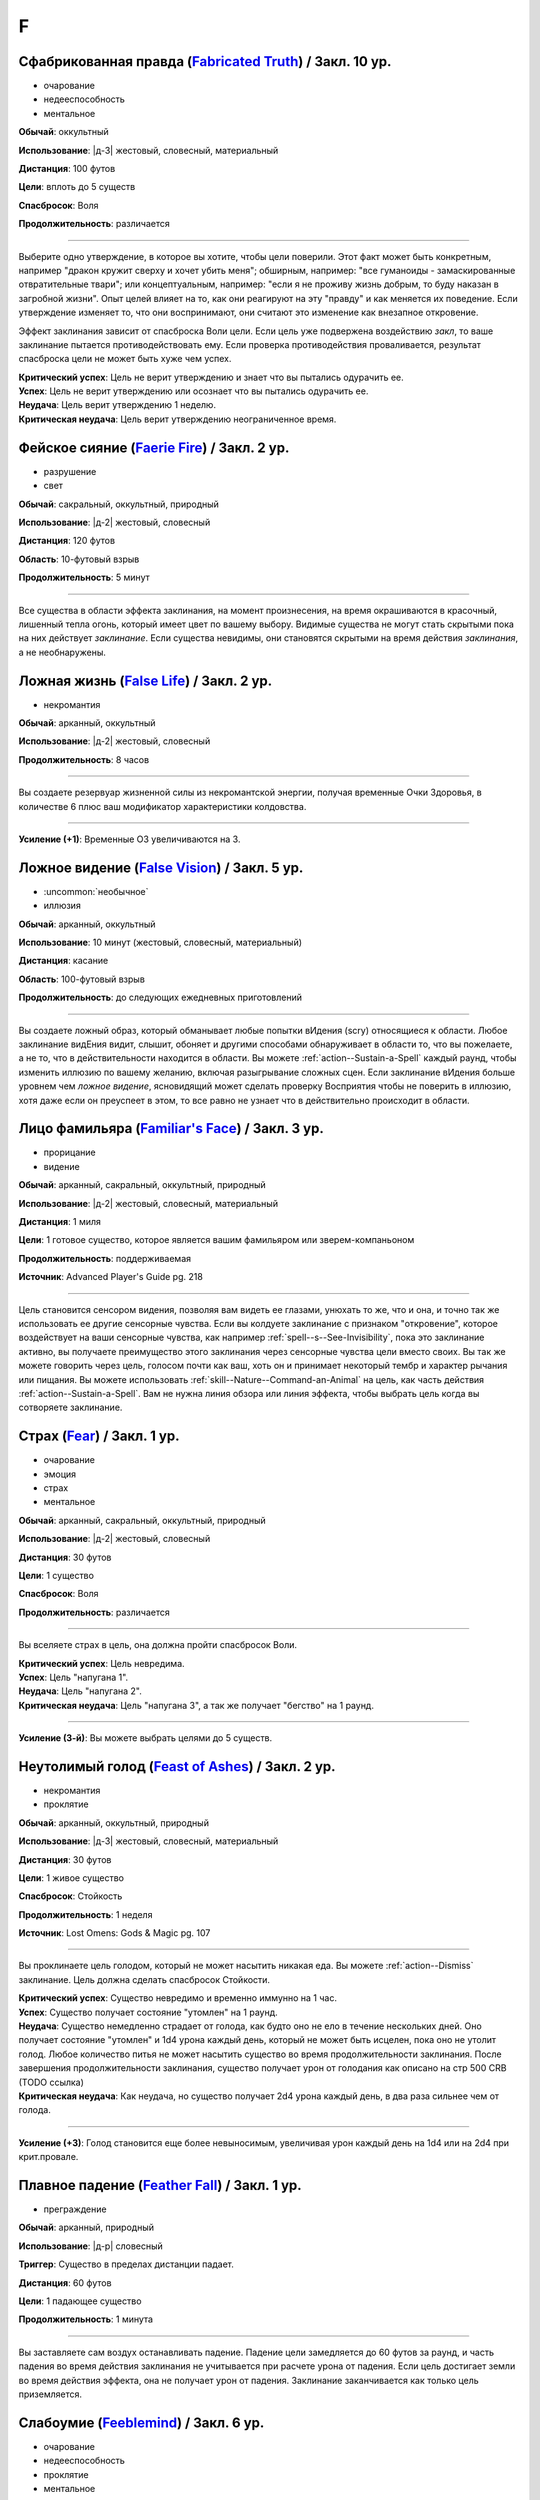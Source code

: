 F
~~~~~~~~

.. _spell--f--Fabricated-Truth:

Сфабрикованная правда (`Fabricated Truth <https://2e.aonprd.com/Spells.aspx?ID=106>`_) / Закл. 10 ур.
"""""""""""""""""""""""""""""""""""""""""""""""""""""""""""""""""""""""""""""""""""""""""""""""""""""""

- очарование
- недееспособность
- ментальное

**Обычай**: оккультный

**Использование**: |д-3| жестовый, словесный, материальный

**Дистанция**: 100 футов

**Цели**: вплоть до 5 существ

**Спасбросок**: Воля

**Продолжительность**: различается

----------

Выберите одно утверждение, в которое вы хотите, чтобы цели поверили.
Этот факт может быть конкретным, например "дракон кружит сверху и хочет убить меня"; обширным, например: "все гуманоиды - замаскированные отвратительные твари"; или концептуальным, например: "если я не проживу жизнь добрым, то буду наказан в загробной жизни".
Опыт целей влияет на то, как они реагируют на эту "правду" и как меняется их поведение.
Если утверждение изменяет то, что они воспринимают, они считают это изменение как внезапное откровение.

Эффект заклинания зависит от спасброска Воли цели.
Если цель уже подвержена воздействию *закл*, то ваше заклинание пытается противодействовать ему.
Если проверка противодействия проваливается, результат спасброска цели не может быть хуже чем успех.

| **Критический успех**: Цель не верит утверждению и знает что вы пытались одурачить ее.
| **Успех**: Цель не верит утверждению или осознает что вы пытались одурачить ее.
| **Неудача**: Цель верит утверждению 1 неделю.
| **Критическая неудача**: Цель верит утверждению неограниченное время.



.. _spell--f--Faerie-Fire:

Фейское сияние (`Faerie Fire <http://2e.aonprd.com/Spells.aspx?ID=107>`_) / Закл. 2 ур.
"""""""""""""""""""""""""""""""""""""""""""""""""""""""""""""""""""""""""""""""""""""""""

- разрушение
- свет

**Обычай**: сакральный, оккультный, природный

**Использование**: |д-2| жестовый, словесный

**Дистанция**: 120 футов

**Область**: 10-футовый взрыв

**Продолжительность**: 5 минут

----------

Все существа в области эффекта заклинания, на момент произнесения, на время окрашиваются в красочный, лишенный тепла огонь, который имеет цвет по вашему выбору.
Видимые существа не могут стать скрытыми пока на них действует *заклинание*.
Если существа невидимы, они становятся скрытыми на время действия *заклинания*, а не необнаружены.



.. _spell--f--False-Life:

Ложная жизнь (`False Life <http://2e.aonprd.com/Spells.aspx?ID=108>`_) / Закл. 2 ур.
"""""""""""""""""""""""""""""""""""""""""""""""""""""""""""""""""""""""""""""""""""""""""

- некромантия

**Обычай**: арканный, оккультный

**Использование**: |д-2| жестовый, словесный

**Продолжительность**: 8 часов

----------

Вы создаете резервуар жизненной силы из некромантской энергии, получая временные Очки Здоровья, в количестве 6 плюс ваш модификатор характеристики колдовства.

----------

**Усиление (+1)**: Временные ОЗ увеличиваются на 3.



.. _spell--f--False-Vision:

Ложное видение (`False Vision <https://2e.aonprd.com/Spells.aspx?ID=109>`_) / Закл. 5 ур.
"""""""""""""""""""""""""""""""""""""""""""""""""""""""""""""""""""""""""""""""""""""""""

- :uncommon:`необычное`
- иллюзия

**Обычай**: арканный, оккультный

**Использование**: 10 минут (жестовый, словесный, материальный)

**Дистанция**: касание

**Область**: 100-футовый взрыв

**Продолжительность**: до следующих ежедневных приготовлений

----------

Вы создаете ложный образ, который обманывает любые попытки вИдения (scry) относящиеся к области.
Любое заклинание видЕния видит, слышит, обоняет и другими способами обнаруживает в области то, что вы пожелаете, а не то, что в действительности находится в области.
Вы можете :ref:`action--Sustain-a-Spell` каждый раунд, чтобы изменить иллюзию по вашему желанию, включая разыгрывание сложных сцен.
Если заклинание вИдения больше уровнем чем *ложное видение*, ясновидящий может сделать проверку Восприятия чтобы не поверить в иллюзию, хотя даже если он преуспеет в этом, то все равно не узнает что в действительно происходит в области.



.. _spell--f--Familiars-Face:

Лицо фамильяра (`Familiar's Face <https://2e.aonprd.com/Spells.aspx?ID=688>`_) / Закл. 3 ур.
""""""""""""""""""""""""""""""""""""""""""""""""""""""""""""""""""""""""""""""""""""""""""""""

- прорицание
- видение

**Обычай**: арканный, сакральный, оккультный, природный

**Использование**: |д-2| жестовый, словесный, материальный

**Дистанция**: 1 миля

**Цели**: 1 готовое существо, которое является вашим фамильяром или зверем-компаньоном

**Продолжительность**: поддерживаемая

**Источник**: Advanced Player's Guide pg. 218

----------

Цель становится сенсором видения, позволяя вам видеть ее глазами, унюхать то же, что и она, и точно так же использовать ее другие сенсорные чувства.
Если вы колдуете заклинание с признаком "откровение", которое воздействует на ваши сенсорные чувства, как например :ref:`spell--s--See-Invisibility`, пока это заклинание активно, вы получаете преимущество этого заклинания через сенсорные чувства цели вместо своих.
Вы так же можете говорить через цель, голосом почти как ваш, хоть он и принимает некоторый тембр и характер рычания или пищания.
Вы можете использовать :ref:`skill--Nature--Command-an-Animal` на цель, как часть действия :ref:`action--Sustain-a-Spell`.
Вам не нужна линия обзора или линия эффекта, чтобы выбрать цель когда вы сотворяете заклинание.



.. _spell--f--Fear:

Страх (`Fear <http://2e.aonprd.com/Spells.aspx?ID=110>`_) / Закл. 1 ур.
"""""""""""""""""""""""""""""""""""""""""""""""""""""""""""""""""""""""""""""""""""""""""

- очарование
- эмоция
- страх
- ментальное

**Обычай**: арканный, сакральный, оккультный, природный

**Использование**: |д-2| жестовый, словесный

**Дистанция**: 30 футов

**Цели**: 1 существо

**Спасбросок**: Воля

**Продолжительность**: различается

----------

Вы вселяете страх в цель, она должна пройти спасбросок Воли.

| **Критический успех**: Цель невредима.
| **Успех**: Цель "напугана 1".
| **Неудача**: Цель "напугана 2".
| **Критическая неудача**: Цель "напугана 3", а так же получает "бегство" на 1 раунд.

----------

**Усиление (3-й)**: Вы можете выбрать целями до 5 существ.



.. _spell--f--Feast-of-Ashes:

Неутолимый голод (`Feast of Ashes <https://2e.aonprd.com/Spells.aspx?ID=575>`_) / Закл. 2 ур.
"""""""""""""""""""""""""""""""""""""""""""""""""""""""""""""""""""""""""""""""""""""""""""""""

- некромантия
- проклятие

**Обычай**: арканный, оккультный, природный

**Использование**: |д-3| жестовый, словесный, материальный

**Дистанция**: 30 футов

**Цели**: 1 живое существо

**Спасбросок**: Стойкость

**Продолжительность**: 1 неделя

**Источник**: Lost Omens: Gods & Magic pg. 107

----------

Вы проклинаете цель голодом, который не может насытить никакая еда.
Вы можете :ref:`action--Dismiss` заклинание.
Цель должна сделать спасбросок Стойкости.

| **Критический успех**: Существо невредимо и временно иммунно на 1 час.
| **Успех**: Существо получает состояние "утомлен" на 1 раунд.
| **Неудача**: Существо немедленно страдает от голода, как будто оно не ело в течение нескольких дней. Оно получает состояние "утомлен" и 1d4 урона каждый день, который не может быть исцелен, пока оно не утолит голод. Любое количество питья не может насытить существо во время продолжительности заклинания. После завершения продолжительности заклинания, существо получает урон от голодания как описано на стр 500 CRB (TODO ссылка)
| **Критическая неудача**: Как неудача, но существо получает 2d4 урона каждый день, в два раза сильнее чем от голода.

----------

**Усиление (+3)**: Голод становится еще более невыносимым, увеличивая урон каждый день на 1d4 или на 2d4 при крит.провале.



.. _spell--f--Feather-Fall:

Плавное падение (`Feather Fall <http://2e.aonprd.com/Spells.aspx?ID=111>`_) / Закл. 1 ур.
"""""""""""""""""""""""""""""""""""""""""""""""""""""""""""""""""""""""""""""""""""""""""

- преграждение

**Обычай**: арканный, природный

**Использование**: |д-р| словесный

**Триггер**: Существо в пределах дистанции падает.

**Дистанция**: 60 футов

**Цели**: 1 падающее существо

**Продолжительность**: 1 минута

----------

Вы заставляете сам воздух останавливать падение.
Падение цели замедляется до 60 футов за раунд, и часть падения во время действия заклинания не учитывается при расчете урона от падения.
Если цель достигает земли во время действия эффекта, она не получает урон от падения.
Заклинание заканчивается как только цель приземляется.



.. _spell--f--Feeblemind:

Слабоумие (`Feeblemind <https://2e.aonprd.com/Spells.aspx?ID=88>`_) / Закл. 6 ур.
"""""""""""""""""""""""""""""""""""""""""""""""""""""""""""""""""""""""""""""""""""""""""

- очарование
- недееспособность
- проклятие
- ментальное

**Обычай**: арканный, оккультный

**Использование**: |д-2| жестовый, словесный

**Дистанция**: 30 футов

**Цели**: 1 существо

**Спасбросок**: Воля

**Продолжительность**: различается

----------

Вы резко снижаете умственные способности цели.
Цель должна пройти спасбросок Воли.

| **Критический успех**: Цель невредима.
| **Успех**: Цель "одурманена 2" на 1 раунд.
| **Неудача**: Цель "одурманена 4" бессрочно.
| **Критическая неудача**: Интеллект цели навсегда становится ниже, чем у животного, и она считает свои модификаторы Харизмы, Интеллекта и Мудрости как -5. Теряет все классовые возможности, которые требуют умственных способностей, включая колдовство. Если цель - игровой персонаж, они становятся неигровыми персонажами под управлением Мастера.



.. _spell--f--Feet-to-Fins:

Ноги-ласты (`Feet to Fins <http://2e.aonprd.com/Spells.aspx?ID=113>`_) / Закл. 3 ур.
"""""""""""""""""""""""""""""""""""""""""""""""""""""""""""""""""""""""""""""""""""""""""

- трансформация
- превращение

**Обычай**: арканный, природный

**Использование**: |д-2| жестовый, словесный

**Дистанция**: касание

**Цели**: 1 готовое существо

**Продолжительность**: 10 минут

----------

Ноги цели превращаются в ласты, улучшая подвижность в воде, но снижая ее на суше.
Цель получает Скорость плавания равную обычной скорости, но ее наземная скорость становится 5 футов.

----------

**Усиление (6-й)**: Заклинание длится до следующих ежедневных приготовлений.



.. _spell--f--Field-of-Life:

Поле жизни (`Field of Life <https://2e.aonprd.com/Spells.aspx?ID=114>`_) / Закл. 6 ур.
"""""""""""""""""""""""""""""""""""""""""""""""""""""""""""""""""""""""""""""""""""""""""

- некромантия
- исцеление
- позитивное

**Обычай**: сакральный, природный

**Использование**: |д-2| жестовый, словесный

**Дистанция**: 30 футов

**Область**: 20-футовый взрыв

**Продолжительность**: поддерживаемое до 1 минуты

----------

Поле позитивной энергии заполняет область, распространяя тепло и омолаживая тех, кто внутри.
Каждое живое существо, которое начинает свой ход в области восстанавливает 1d8 ОЗ, а любая нежить, начинающая ход в области получает 1d8 позитивного урон.

----------

**Усиление (8-й)**: Исцеление и урон увеличивается до 1d10

**Усиление (9-й)**: Исцеление и урон увеличивается до 1d12



.. _spell--f--Fiery-Body:

Огненное тело (`Fiery Body <https://2e.aonprd.com/Spells.aspx?ID=115>`_) / Закл. 7 ур.
"""""""""""""""""""""""""""""""""""""""""""""""""""""""""""""""""""""""""""""""""""""""""

- превращение
- полиморф
- огонь

**Обычай**: арканный, природный

**Использование**: |д-2| жестовый, словесный

**Продолжительность**: 1 минута

----------

Вы становитесь живым пламенем, что дает вам иммунитет к огню, сопротивление 10 точному урону, и слабость 5 к холоду и воде.
Любое существо, которое касается кас или наносит вам урон безоружной атакой или оружием ближнего боя без признака "досягаемость" получает 3d6 огненного урона.

Ваши безоружные атаки наносят 1d4 дополнительного огненного урона, а ваши огненные заклинания наносят 1 дополнительную кость огненного урона (того же размера кости, что и само заклинание).
Вы можете колдовать :ref:`spell--p--Produce-Flame` как врожденное заклинание; время колдовства снижается с 2 действий до 1.

В форме огня, вы имеете Скорость полета 40 футов и вам не требуется дыхание.

----------

**Усиление (9-й)**: Урон существам от прикосновения к вам становится 4d6 огнем, ваши безоружные атаки наносят 2d4 дополнительного огненного урона, а Скорость полета становится 60 футов.



.. _spell--f--Final-Sacrifice:

Последняя жертва (`Final Sacrifice <https://2e.aonprd.com/Spells.aspx?ID=689>`_) / Закл. 2 ур.
"""""""""""""""""""""""""""""""""""""""""""""""""""""""""""""""""""""""""""""""""""""""""""""""

- разрушение
- огонь

**Обычай**: арканный, сакральный, оккультный, природный

**Использование**: |д-2| жестовый, словесный

**Дистанция**: 120 футов

**Цели**: 1 существо с признаком "миньон", которое вы призвали или постоянно контролируете

**Источник**: Advanced Player's Guide pg. 219

----------

Вы направляете разрушительную энергию через связь между вами и миньоном, заставляя его неистово взорваться.
Цель мгновенно умирает, а существа в пределах 20 футов от него получают 6d6 урона огнем (простой спасбросок Рефлекса).

Если цель имеет признак "холод" или "вода", то вместо этого заклинание наносит урон холодом и получает признак "холод" вместо "огонь".
Если использовано на существо, которое не является неразумным, то это заклинание имеет признак "зло".
Попытка сотворить это заклинание выбрав целью существо, которое вы временно взяли под контроль, такое как нежить управляемая с помощью :ref:`class-feat--Cleric--Command-Undead`, автоматически проваливается и прерывает эффект контроля.

----------

**Усиление (+1)**: Урон увеличивается на 2d6.



.. _spell--f--Finger-of-Death:

Перст смерти (`Finger of Death <https://2e.aonprd.com/Spells.aspx?ID=116>`_) / Закл. 7 ур.
""""""""""""""""""""""""""""""""""""""""""""""""""""""""""""""""""""""""""""""""""""""""""""""

- некромантия
- смерть

**Обычай**: сакральный, природный

**Использование**: |д-2| жестовый, словесный

**Дистанция**: 30 футов

**Цели**: 1 живое существо

**Спасбросок**: простая Стойкость

----------

Вы указываете пальцем на цель и произносите убивающее слово.
Вы наносите цели 70 негативного урона.
Если урон от *перста смерти* снижает ОЗ цели до 0, цель мгновенно умирает.

----------

**Усиление (+1)**: Урон увеличивается на 10.



.. _spell--f--Fire-Seeds:

Огненные семена (`Fire Seeds <https://2e.aonprd.com/Spells.aspx?ID=117>`_) / Закл. 6 ур.
"""""""""""""""""""""""""""""""""""""""""""""""""""""""""""""""""""""""""""""""""""""""""

- разрушение
- огонь
- растение

**Обычай**: природный

**Использование**: |д-2| жестовый, словесный

**Спасбросок**: простой Рефлекс

**Продолжительность**: 1 минута

----------

В твоей руке растут четыре желудя, их скорлупа покрыта пульсирующими красными и оранжевыми узорами.
Вы, или кто-то еще, у кого есть один из желудей, может бросить его на расстояние 30 футов с помощью :ref:`action--Interact`.
Желудь взрывается в виде 5-футового взрыва, нанося 4d6 урона огнем.
Спасбросок использует ваш КС заклинаний даже если кто-то другой бросает желудь.

Пламя продолжает гореть на земле в месте взрыва в течение 1 минуты, нанося 2d6 урона огнем любому существу, которое входит в огонь или заканчивает свой ход в нем.
Существо может получить урон от продолжающегося пламени только раз в раунд, даже если оно в пересекающихся областях огня созданных разными желудями.

Когда заклинание заканчивается, любые оставшиеся желуди гниют и превращаются в простую почву.

----------

**Усиление (8-й)**: Урон от взрыва увеличивается до 5d6, а урон от продолжающегося пламени увеличивается до 3d6.

**Усиление (9-й)**: Урон от взрыва увеличивается до 6d6, а урон от продолжающегося пламени увеличивается до 3d6.



.. _spell--f--Fire-Shield:

Огненный щит (`Fire Shield <http://2e.aonprd.com/Spells.aspx?ID=118>`_) / Закл. 4 ур.
"""""""""""""""""""""""""""""""""""""""""""""""""""""""""""""""""""""""""""""""""""""""""

- разрушение
- огонь

**Обычай**: арканный, природный

**Использование**: |д-2| жестовый, словесный

**Продолжительность**: 1 минута

----------

Вы покрываете себя призрачными огнями, приобретая сопротивление холоду 5.
Кроме того, соседние существа, которые попадают по вам атакой ближнего боя, а также существа, которые касаются вас или попадают по вам безоружной атакой, получают 2d6 огненного урона каждый раз, когда они это делают.

----------

**Усиление (+2)**: Сопротивление огню увеличивается на 5, а огненный урон на 1d6.



.. _spell--f--Fireball:

Огненный шар (`Fireball <http://2e.aonprd.com/Spells.aspx?ID=119>`_) / Закл. 3 ур.
"""""""""""""""""""""""""""""""""""""""""""""""""""""""""""""""""""""""""""""""""""""""""

- разрушение
- огонь

**Обычай**: арканный, природный

**Использование**: |д-2| жестовый, словесный

**Дистанция**: 500 футов

**Область**: 20-футовый взрыв

**Спасбросок**: простой Рефлекс

----------

Ревущий взрыв огня появляется в указанном месте, нанося 6d6 огненного урона.

----------

**Усиление (+1)**: Урон увеличивается на 2d6.



.. _spell--f--Flame-Strike:

Огненный столп (`Flame Strike <https://2e.aonprd.com/Spells.aspx?ID=120>`_) / Закл. 5 ур.
"""""""""""""""""""""""""""""""""""""""""""""""""""""""""""""""""""""""""""""""""""""""""

- разрушение
- огонь

**Обычай**: сакральный

**Использование**: |д-2| жестовый, словесный

**Дистанция**: 120 футов

**Область**: цилиндр радиусом 10 футов, высотой 40 футов

**Спасбросок**: простой Рефлекс

----------

Вы призываете дождь божественного огня, падающий с небес, который наносит 8d6 огненного урона.
Так как огонь неделен божественной энергией, существа в области используют только половину своего сопротивления огню.
Существа, которые иммунны к огню, вместо получения преимущества от иммунитета, считают результат своего спасброска на 1 ступень успешнее.

----------

**Усиление (+1)**: Урон увеличивается на 2d6.



.. _spell--f--Flaming-Sphere:

Пылающая сфера (`Flaming Sphere <http://2e.aonprd.com/Spells.aspx?ID=121>`_) / Закл. 2 ур.
""""""""""""""""""""""""""""""""""""""""""""""""""""""""""""""""""""""""""""""""""""""""""""""

- разрушение
- огонь

**Обычай**: арканный, природный

**Использование**: |д-2| жестовый, словесный

**Дистанция**: 30 футов

**Область**: один 5-футовый квадрат

**Спасбросок**: Рефлекс

**Продолжительность**: поддерживаемое до 1 минуты

----------

Вы создаете сферу пламени в квадрате в пределах дистанции.
Сфера должна поддерживаться твердой поверхностью, например каменным полом.
Сфера наносит 3d6 урона огнем, всем существам в квадрате, где она появляется; каждое существо должно пройти простой спасбросок Рефлекса.
В последующих раундах, вы можете Поддержать Заклинание, оставляя сферу в ее квадрате или перекатывая в другой квадрат в пределах дистанции и нанося 3d6 огненного урона; каждое существо в квадрате должно пройти простой спасбросок Рефлекса.

Существа, которые успешно прошли спасбросок, не получают урон (вместо получения половины урона).

----------

**Усиление (+1)**: Урон увеличивается на 1d6.



.. _spell--f--Fleet-Step:

Быстрый шаг (`Fleet Step <http://2e.aonprd.com/Spells.aspx?ID=122>`_) / Закл. 1 ур.
"""""""""""""""""""""""""""""""""""""""""""""""""""""""""""""""""""""""""""""""""""""""""

- превращение

**Обычай**: арканный, природный

**Использование**: |д-2| жестовый, словесный

**Продолжительность**: 1 минута

----------

Вы получаете бонус состояния +30 футов к Скорости.



.. _spell--f--Flesh-to-Stone:

Плоть в камень (`Flesh to Stone <https://2e.aonprd.com/Spells.aspx?ID=123>`_) / Закл. 6 ур.
""""""""""""""""""""""""""""""""""""""""""""""""""""""""""""""""""""""""""""""""""""""""""""""

- превращение

**Обычай**: арканный, природный

**Использование**: |д-2| жестовый, словесный

**Дистанция**: 120 футов

**Цели**: 1 существо из плоти

**Спасбросок**: Стойкость

**Продолжительность**: различается

----------

Вы пытаетесь превратить плоть существа в камень.
Цель должна сделать спасбросок Стойкости.

| **Критический успех**: Цель невредима.
| **Успех**: Цель "замедлена 1" на 1 раунд.
| **Неудача**: Цель "замедлена 1" и должна делать спасбросок Стойкости в конце каждого своего хода; этот продолжающийся эффект имеет признак "недеспособности". При провале, состояние "замедлен" увеличивается на 1 (или 2 при крит.провале). Успешный спасбросок снижает "замедление" на 1. Когда существо неможет действовать из-за состояния "замедлен" от заклинания *плоть в камень*, оно навсегда становится "окаменевшим". Заклинание заканчивается если существо становится окаменевшим или убирается состояние "замедлен".
| **Критическая неудача**: Как неудача, только цель получает изначальное состояние "замедлен 2".



.. _spell--f--Floating-Disk:

Парящий диск (`Floating Disk <http://2e.aonprd.com/Spells.aspx?ID=124>`_) / Закл. 1 ур.
"""""""""""""""""""""""""""""""""""""""""""""""""""""""""""""""""""""""""""""""""""""""""

- воплощение
- сила

**Обычай**: арканный, оккультный

**Использование**: |д-2| жестовый, словесный

**Продолжительность**: 8 часов

----------

Диск из магической силы материализуется рядом с вами.
Этот диск 2 фута в диаметре и следует в 5 футах позади вас, паря прямо над землей.
Он выдерживает объектов вплоть до массы 5 (однако они должны умещаться на нем и не сваливаться).
Любые объекты находящиеся на диске во время окончания заклинания, падают на землю.

Заклинание заканчивается если: существо пытается прокатиться на диске, диск перегружен, кто-то пытается поднять или вынудить диск подняться выше над землей, или если вы уходите дальше 30 футов от него.



.. _spell--f--Fly:

Полет (`Fly <http://2e.aonprd.com/Spells.aspx?ID=125>`_) / Закл. 4 ур.
"""""""""""""""""""""""""""""""""""""""""""""""""""""""""""""""""""""""""""""""""""""""""

- превращение

**Обычай**: арканный, оккультный, природный

**Использование**: |д-2| жестовый, словесный

**Дистанция**: касание

**Цели**: 1 существо

**Продолжительность**: 5 минут

----------

Цель может парить в воздухе, получая Скорость полета, равную ее Скорости или 20 футов, в зависимости от того, что больше.

----------

**Усиление (7-й)**: Продолжительность увеличивается до 1 часа.



.. _spell--f--Forbidding-Ward:

Защита союзника (`Forbidding Ward <http://2e.aonprd.com/Spells.aspx?ID=126>`_) / Чары 1 ур.
"""""""""""""""""""""""""""""""""""""""""""""""""""""""""""""""""""""""""""""""""""""""""""""""

- чары
- преграждение

**Обычай**: сакральный, оккультный

**Использование**: |д-2| жестовый, словесный

**Дистанция**: 30 футов

**Цели**: 1 союзник и один враг

**Продолжительность**: поддерживаемое до 1 минуты

--------------------------------------------------

Вы защищаете союзника от атак и враждебных заклинаний выбранного врага.
Выбранный союзник получает бонус состояния +1 к КБ и спасброскам против атак, заклинаний и других эффектов указанного противника.

--------------------------------------------------

**Усиление (6-й)**: Бонус состояния становится +2.



.. _spell--f--Force-Cage:

Силовая клетка (`Force Cage <https://2e.aonprd.com/Spells.aspx?ID=690>`_) / Закл. 7 ур.
""""""""""""""""""""""""""""""""""""""""""""""""""""""""""""""""""""""""""""""""""""""""""""""

- разрушение
- сила

**Обычай**: арканный, оккультный

**Использование**: |д-3| жестовый, словесный, материальный

**Дистанция**: 30 футов

**Цели**: 1 куб со стороной в 20 футов

**Спасбросок**: Рефлекс

**Продолжительность**: поддерживаемое вплоть до 1 минуты

**Источник**: Advanced Player's Guide pg. 219

----------

Вы создаете неподвижную, невидимую тюрьму из чистой магической силы.
Клетка - куб со стороной 20 футов, сделанный из прутьев магической силы, каждый в полдюйма толщиной (прим.пер: 2.54 см) и на расстоянии полдюйма друг от друга, которые простираются до "Эфемерного плана".
Каждое существо в области, где вы создаете клетку должно сделать спасбросок Рефлекса.
Если существо проваливает его, то заточено внутри клетки.
В случае успеха, оно выталкивается наружу в пространство по своему выбору.
Если существо в области слишком большое, чтобы уместиться в тюрьме, то заклинание автоматически проваливается.

Клетка имеет КБ 10, Твердость 20 и 40 ОЗ, иммунна к критическим попаданиям и точному урону.
Существо, способное пройти через пространство между прутьями может выйти (обычно существа крошечного размера); все остальные заключены внутри.
Атаки оружием слишком большим, чтобы уместиться между прутьями не могут пройти через клетку, и прутья дают укрытие даже от атак, которые могут пройти через щели.
Заклинания и атаки дыханием могут беспрепятственно проходить через клетку

*Силовая клетка* иммунна к эффектам противодействия своего уроня или менее, но она автоматически уничтожается от :ref:`spell--d--Disintegrate` любого уровня или при контакте с *жезлом отмены (rod of cancellation)* или *сферой аннигиляции (sphere of annihilation)*.



.. _spell--f--Foresight:

Предвидение (`Foresight <https://2e.aonprd.com/Spells.aspx?ID=127>`_) / Закл. 9 ур.
"""""""""""""""""""""""""""""""""""""""""""""""""""""""""""""""""""""""""""""""""""""""""

- прорицание
- ментальное
- предсказание

**Обычай**: арканный, сакральный, оккультный

**Использование**: |д-2| жестовый, словесный

**Дистанция**: касание

**Цели**: 1 существо

**Продолжительность**: 1 час

----------

Вы получаете шестое чувство, которое предупреждает вас об опасности, которая может постигнуть цель заклинания.
Если вы выбираете целью другое существо, а не себя, то создаете психическую связь, через которую вы можете сообщить цели об опасности.
Связь это ментальный эффект.
Из-за того количества информации, которое это заклинание требует от вас обработать, вы не можете иметь одновременно более одного активного *предвидения*.
Колдовство нового *предвидения* завершает предыдущее.
Пока действует *предвидение*, цель получает бонус состояния +2 к броскам инициативы и не становится застигнутым врасплох для необнаруженных существ или когда взята в тиски.
В дополнение, вы получаете следующую реакцию.

----------

**Предвидение** |д-р|

**Триггер**: Цель *предвидения* защищается от враждебного существа или другой опасности.

**Эффект**: Если враждебное существо или опасность заставляет цель сделать бросок кости (например, для спасброска), то цель бросает дважды и использует наибольший результат, и заклинание получает признак "удача".
Но если враждебное существо или опасность делает бросок кости против цели (например, для атаки или проверки навыка), тогда враждебное существо или опасность кидает дважды и использует наименьший результат, и заклинание получает признак "неудача".



.. _spell--f--Freedom-of-Movement:

Свобода движений (`Freedom of Movement <http://2e.aonprd.com/Spells.aspx?ID=128>`_) / Закл. 4 ур.
""""""""""""""""""""""""""""""""""""""""""""""""""""""""""""""""""""""""""""""""""""""""""""""""""""""

- преграждение

**Обычай**: арканный, сакральный, природный

**Использование**: |д-2| жестовый, словесный

**Дистанция**: касание

**Цели**: 1 существо

**Продолжительность**: 10 минут

----------

Вы отталкиваете эффекты, которые бы мешали существу или замедляли его движение.
Находясь под действием эффекта этого заклинания, цель игнорирует эффекты которые бы давали ей штраф обстоятельства к Скорости.
Когда она пытается :ref:`action--Escape` из эффекта, который дает состояния "обездвижен", "схвачен" или "сдерживаем", она автоматически преуспевает если только эффект не магический и большего уровня чем это заклинание *свобода движения*.



.. _spell--f--Fungal-Hyphae:

Грибные гифы (`Fungal Hyphae <https://2e.aonprd.com/Spells.aspx?ID=576>`_) / Закл. 2 ур.
"""""""""""""""""""""""""""""""""""""""""""""""""""""""""""""""""""""""""""""""""""""""""

- некромантия
- грибы

**Обычай**: природный

**Использование**: |д-2| жестовый, словесный

**Продолжительность**: 1 минута

**Источник**: Lost Omens: Gods & Magic pg. 108

----------

Тонкие гифы вырастают из ваших ног и углубляются в землю, создавая симбиотическую грибковую сеть, которая прикрепляется к растениям в пределах 30 футов и соединяет вас с их корневой системой.
Вы получаете неточное чувство виброчувствительность, позволяющее вам ощущать все, что непосредственно касается растений на этом расстоянии.
Если вы двигаетесь, гифы обрываются и заклинание завершается.

----------

**Усиление (4-й)**: Вы можете немного контролировать растения в этой области, что позволяет вам наносить :ref:`action--Strike` ветвями деревьев, оголенными корнями или подобными твердыми растениями.
Чтобы это сделать, вы используете действие :ref:`action--Strike`, но вы можете ударить любое существо, которое можете обнаружить с помощью виброчувствительности.
Это атаки заклинаниями ближнего боя, которые наносят 2d8 дробящего урона + ваш модификатор характеристики колдовства.
Ну усмотрение Мастера, необычно растения, такие как лианы с шипами, могут наносить другой вид урона.
Вы не можете делать другие атаки через растения или совершать другие действия, отличные от этих Ударов.

**Усиление (6-й)**: Как 4-го уровня, но вы через растения можете использовать другие простые действия с признаком "взаимодействие", включая подбор предметов или открытие двери, однако более сложные действия, такие как :ref:`skill--Thievery--Pick-a-Lock` или :ref:`skill--Thievery--Disable-a-Device` остаются недоступными.



.. _spell--f--Fungal-Infestation:

Грибковое заражение (`Fungal Infestation <https://2e.aonprd.com/Spells.aspx?ID=691>`_) / Закл. 2 ур.
"""""""""""""""""""""""""""""""""""""""""""""""""""""""""""""""""""""""""""""""""""""""""""""""""""""

- воплощение

**Обычай**: природный

**Использование**: |д-2| жестовый, словесный

**Дистанция**: касание (?)

**Область**: 15-футовый конус

**Спасбросок**: Стойкость
 
**Источник**: Advanced Player's Guide pg. 220

----------

Ядовитые споры роятся вокруг существ в области, образовывая из них гротескные грибковые наросты.
Эти ядовитые наросты наносят 2d6 продолжительного урона ядом и каждое существо должно сделать спасбросок Стойкости.

| **Критический успех**: Существо невредимо
| **Успех**: Цель получает половину продолжительного урона ядом
| **Провал**: Цель получает полный продолжительный урон ядом. Пока она получает продолжительный урон ядом, она получает "слабость 1" к урону огнем и "слабость 1" к рубящему урону.
| **Критический провал**: Как провал, но цель получает удвоенный продолжительный урон ядом. Пока она получает продолжительный урон ядом, она получает "слабость 2" к урону огнем и "слабость 2" к рубящему урону.

----------

**Усиление (+2)**: Продолжительный урон увеличивается на 2d6, а слабость увеличивается на 1, или на 2 при крит.провале.